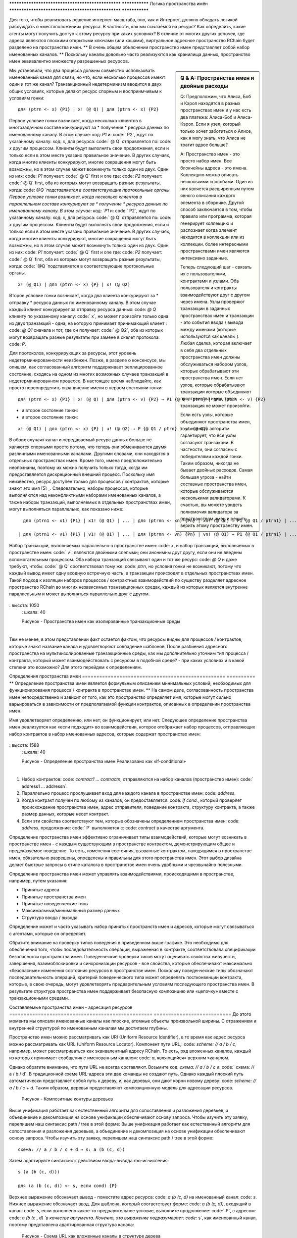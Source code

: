 .. _пространства имен:

************************************************** ***************
Логика пространства имён
************************************************** ***************

Для того, чтобы реализовать  решение интернет-масштаба, оно, как и Интернет, должно обладать логикой рассуждать о «местоположении» ресурса. В частности, как мы ссылаемся на ресурс? Как определить, какие агенты могут получить доступ к этому ресурсу при каких условиях? В отличие от многих других цепочек, где адреса являются плоскими открытыми ключами (или хэшами), виртуальное адресное пространство RChain будет разделено на пространства имен. ** В очень общем объяснении пространство имен представляет собой набор именованных каналов. ** Поскольку каналы довольно часто реализуются как хранилища данных, пространство имен эквивалентно множеству разрешенных ресурсов.

.. sidebar :: Q & A: Пространства имен и двойные расходы

   Q: Предположим, что Алиса, Боб и Кэрол находятся в разных пространствах имен
   и у нас есть два платежа: Алиса-Боб и Алиса-Кэрол. Если я
   узел, который только хочет заботиться о Алисе, как я могу знать, что
   Алиса не тратит вдвое больше?

   A: Пространство имен - это просто набор имен. Все блокчейны
   адреса - это имена. Коллекцию можно описать несколькими способами.
   Один из них является расширенным путем явного описания каждого элемента
   в сборнике. Другой способ заключается в том, чтобы
   правило или программа, которая генерирует коллекцию и распознает
   когда элемент находится в коллекции или из коллекции.
   более интересными пространствами имен являются интенсивно заданные.

   Теперь следующий шаг - связать их с пользователями, контрактами и
   узлами. Оба пользователя и контракты взаимодействуют друг с другом через
   имена. Узлы проверяют транзакции в заданных пространствах имен и
   транзакции - это события ввода / вывода между именами (которые используются как
   каналы ). Любая сделка, которая включает в себя два отдельных
   пространства имен должны обслуживаться набором узлов, которые обрабатывают
   эти пространства имен. Если нет узлов, которые обрабатывают транзакции
   которые объединяют пространства имен, тогда транзакция не может произойти.

   Если есть узлы, которые объединяют пространства имен, то консенсус
   алгоритм гарантирует, что все узлы согласуют транзакции.
   В частности, они согласны с победителями каждой гонки. Таким образом,
   никогда не бывает двойных расходов. Самая большая угроза - найти
   составные пространства имен, которые обслуживаются несколькими валидаторами. К счастью,
   вы можете увидеть полномочия валидатора за пространством имен и решить
   верить этому пространству имен.


Мы установили, что два процесса должны совместно использовать именованный канал для связи, но что, если несколько процессов имеют один и тот же канал? Транзакционный недетерминизм вводится в двух общих условиях, которые делают ресурс спорным и восприимчивым к условиям гонки:

::

                                    для (ptrn <- x) {P1} | x! (@ Q) | для (ptrn <- x) {P2}

Первое условие гонки возникает, когда несколько клиентов в многозадачном составе конкурируют за * получение * ресурса данных по именованному каналу. В этом случае: код: `P1` и: code:` P2`, ждут по указанному каналу: код: `x`, для ресурса: code:` @ Q` отправляется по: code: `x` другим процессом. Клиенты будут выполнять свои продолжения, если и только если в этом месте указано правильное значение. В других случаях, когда многие клиенты конкурируют, многие сокращения могут быть возможны, но в этом случае может возникнуть только один из двух. Один из них: code: `P1` получает: code:` @ Q` first и one где: code: `P2` получает: code:` @ Q` first, оба из которых могут возвращать разные результаты, когда: code: `@Q `подставляется в соответствующие протокольные органы.
Первое условие гонки возникает, когда несколько клиентов в параллельном составе конкурируют за * получение * ресурса данных по именованному каналу. В этом случае: код: `P1` и: code:` P2`, ждут по указанному каналу: код: `x`, для ресурса: code:` @ Q` отправляется по: code: `x` другим процессом. Клиенты будут выполнять свои продолжения, если и только если в этом месте указано правильное значение. В других случаях, когда многие клиенты конкурируют, многие сокращения могут быть возможны, но в этом случае может возникнуть только один из двух. Один из них: code: `P1` получает: code:` @ Q` first и one где: code: `P2` получает: code:` @ Q` first, оба из которых могут возвращать разные результаты, когда: code: `@Q `подставляется в соответствующие протокольные органы.

::

                                          x! (@ Q1) | для (ptrn <- x) {P} | х! (@ Q2)

​                                          
Второе условие гонки возникает, когда два клиента конкурируют за * отправку * ресурса данных по именованному каналу. В этом случае каждый клиент конкурирует за отправку ресурса данных: code: `@ Q` клиенту по указанному каналу: code:` x`, но может произойти только одна из двух транзакций - одна, на которую принимает принимающий клиент : code: `@ Q1` сначала и тот, где он получает: code:` @ Q2`, оба из которых могут возвращать разные результаты при замене в скелет протокола: code: `P`.

Для протоколов, конкурирующих за ресурсы, этот уровень недетерминированности неизбежен. Позже, в разделе о консенсусе, мы опишем, как согласованный алгоритм поддерживает реплицированное состояние, сходясь на одном из многих возможных случаев транзакций в недетерминированном процессе. В настоящее время наблюдайте, как просто переопределить ограничение имени в первом состоянии гонки:

::

            для (ptrn <- x) {P1} | x! (@ Q) | для (ptrn <- v) {P2} → P1 {@ Q / ptrn} | для (ptrn <- v) {P2}

- и второе состояние гонки:
- и второе состояние гонки:

::

                        x! (@ Q1) | для (ptrn <- x) {P} | u! (@ Q2) → P {@ Q1 / ptrn} | у! (@ Q2)

​                            
В обоих случаях канал и передаваемый ресурс данных больше не являются спорными просто потому, что теперь они обмениваются двумя различными именованными каналами. Другими словами, они находятся в отдельных пространствах имен. Кроме того, имена предположительно неопознаны, поэтому их можно получить только тогда, когда им предоставляется дискреционный внешний процесс. Поскольку имя неизвестно, ресурс доступен только для процессов / контрактов, которые знают это имя [5] _. Следовательно, наборы процессов, которые выполняются над неконфликтными наборами именованных каналов, а также наборы транзакций, выполняемых в отдельных пространствах имен, могут выполняться параллельно, как показано ниже:

::

   для (ptrn1 <- x1) {P1} | x1! (@ Q1) | ... | для (ptrnn <- xn) {Pn} | xn! (@ Qn) → P1 {@ Q1 / ptrn1} | ... | Pn {@ Qn / ptrnn}

 | для (ptrn1 <- v1) {P1} | v1! (@ Q1) | ... | для (ptrnn <- vn) {Pn} | vn! (@ Q1) → P1 {@ Q1 / ptrn1} | ... | Pn {@ Qn / ptrnn}


Набор транзакций, выполняемых параллельно в пространстве имен: code: `x`, и набор транзакций, выполняемых в пространстве имен: code:` v`, являются двойными слепыми; они анонимны друг другу, если они не введены вспомогательным процессом. Оба набора транзакций связывают один и тот же ресурс: code: `@ Q` и даже требуют, чтобы: code:` @ Q` соответствовал тому же: code: `ptrn`, но условия гонки не возникают, потому что каждый вывод имеет одну входную встречную часть, а транзакции происходят в отдельных пространствах имен. Такой подход к изоляции наборов процессов / контрактных взаимодействий по существу разделяет адресное пространство RChain во многих независимых транзакционных средах, каждый из которых является внутренне параллельным и может выполняться параллельно друг с другом.


.. figure :: .. /img/blocks-by-namespace.png
    : align: center
    : ширина: 1950
: высота: 1050
    : шкала: 40

    Рисунок - Пространства имен как изолированные транзакционные среды
​    

Тем не менее, в этом представлении факт остается фактом, что ресурсы видны для процессов / контрактов, которые знают название канала и удовлетворяют совпадение шаблонов. После разбиения адресного пространства на мультиизолированные транзакционные среды, как мы дополнительно уточним тип процесса / контракта, который может взаимодействовать с ресурсом в подобной среде? - при каких условиях и в какой степени это возможно? Для этого перейдем к определениям.

Определения пространства имен
================================================== ==========
** Определение пространства имен является формульным описанием минимальных условий, необходимых для функционирования процесса / контракта в пространстве имен. ** На самом деле, согласованность пространства имен непосредственно и зависит от того, как это пространство определяет имя, которые могут сильно варьироваться в зависимости от предполагаемой функции контрактов, описанных в определении пространства имен.

Имя удовлетворяет определению, или нет; он функционирует, или нет. Следующее определение пространства имен реализуется как «если подходит» во взаимодействии, которое отображает набор процессов, отправляющих набор контрактов в набор именованных адресов, которые содержат пространство имен:


.. figure :: .. /img/namespace-definitions.png
    : align: center
    : ширина: 2659
: высота: 1588
    : шкала: 40

    Рисунок - Определение пространства имен Реализовано как «If-conditional»

​    

1. Набор контрактов: code: `contract1 ... contractn`, отправляются на набор каналов (пространство имен): code:` address1 ... addressn`.

2. Параллельно процесс прослушивает вход для каждого канала в пространстве имен: code: `address`.

3. Когда контракт получен по любому из каналов, он предоставляется: code: `if cond.`, который проверяет происхождение пространства имен, адрес отправителя, поведение контракта, структуру контракта, а также размер данных, которые несет контракт.

4. Если эти свойства соответствуют тем, которые обозначены определением пространства имен: code: `address`, продолжение: code:` P` выполняется с: code: `contract` в качестве аргумента.

Определение пространства имен эффективно ограничивает типы взаимодействий, которые могут возникать в пространстве имен - с каждым существующим в пространстве контрактом, демонстрирующим общее и предсказуемое поведение. То есть, изменения состояния, вызванные контрактом, находящимся в пространстве имен, обязательно разрешены, определены и правильны для этого пространства имен. Этот выбор дизайна делает быстрые запросы в стиле каталога в пространстве имен очень удобными и чрезвычайно полезными.

Определение пространства имен может управлять взаимодействиями, происходящими в пространстве, например, путем указания:

* Принятые адреса
* Принятые пространства имен
* Принятые поведенческие типы
* Максимальный/минимальный размер данных
* Структура ввода / вывода

Определение может и часто указывать набор принятых пространств имен и адресов, которые могут связываться с агентами, которые он определяет.

Обратите внимание на проверку типов поведения в приведенном выше графике. Это необходимо для обеспечения того, чтобы последовательность операций, выраженная в контракте, соответствовала спецификации безопасности пространства имен. Поведенческие проверки типов могут оценивать свойства живучести, завершения, взаимоблокировки и синхронизации ресурсов - все свойства, которые обеспечивают максимально «безопасные» изменения состояния ресурсов в пространстве имен. Поскольку поведенческие типы обозначают последовательность операций, критерий поведенческого типа может определять постконвенции контракта, которые, в свою очередь, могут удовлетворять предварительным условиям последующего пространства имен. В результате структура пространства имен поддерживает безопасную композицию или «цепочку» вместе с транзакционными средами.

Составляемые пространства имен - адресация ресурсов
================================================== ===========================
До этого момента мы описали именованные каналы как плоские, атомные объекты произвольной ширины. С отражением и внутренней структурой по именованным каналам мы достигаем глубины.

Пространство имен можно рассматривать как URI (Uniform Resource Identifier), в то время как адрес ресурса можно рассматривать как URL (Uniform Resource Locator). Компонент пути URL,: code: `scheme: // a / b / c`, например, может рассматриваться как эквивалентный адресу RChain. То есть, ряд вложенных каналов, каждый из которых принимает сообщения с именованным каналом: code: `a`, являющийся« верхним »каналом.

Однако обратите внимание, что пути URL не всегда составляют. Возьмите код: `схема: // a / b / c` и: code:` схема: // a / b / d`. В традиционной схеме URL-адреса эти две команды не создают путь. Однако каждый плоский путь автоматически представляет собой путь к дереву, и, как деревья, они дают корни новому дереву: code: `scheme: // a / b / c + d`. Таким образом, деревья предоставляют композиционную модель для адресации ресурсов.


.. figure :: .. /img/namespaces-as-tree-paths.png
    : align: center
    : ширина: 1617
    : шкала: 40
    
    Рисунок - Композитные контуры деревьев

Выше унификация работает как естественный алгоритм для сопоставления и разложения деревьев, а объединение и декомпозиция на основе унификации обеспечивают основу запроса. Чтобы изучить эту заявку, перепишем наш синтаксис path / tree в этой форме:
Выше унификация работает как естественный алгоритм для сопоставления и разложения деревьев, а объединение и декомпозиция на основе унификации обеспечивают основу запроса. Чтобы изучить эту заявку, перепишем наш синтаксис path / tree в этой форме:

::

 схема: // a / b / c + d ↦ s: a (b (c, d))


Затем адаптируйте синтаксис к действиям ввода-вывода rho-исчисления:

::

                                                      s (a (b (c, d)))
    
                                                      для (a (b (c, d)) <- s, если cond) {P}

​          
Верхнее выражение обозначает вывод - поместите адрес ресурса: code: `a (b (c, d)` на именованный канал: code: `s`. Нижнее выражение обозначает ввод. Для шаблона, который соответствует форме: code: `a (b (c, d))`, входящий в канал: code: `s`, если выполнено какое-то предварительное условие, выполните продолжение: code:` P`, с адресом: code: `a (b (c , d) `в качестве аргумента. Конечно, это выражение подразумевает: code:` s`, как именованный канал, поэтому представлена ​​адаптированная структура канала:


.. figure :: .. /img/namespaces-as-trees.png
    : align: center
    : ширина: 567
    : шкала: 40
    
    Рисунок - Схема URL как вложенные каналы в структуре дерева

Учитывая существующую структуру адресов и доступ к пространству имен, клиент может запрашивать и отправлять имена в пределах этой структуры адресов. Например, когда процессы ввода-вывода rho-calculus помещаются в параллельное выполнение, следующее выражение обозначает функцию, которая помещает цитируемые процессы: code: `(@ Q, @ R)` в местоположение,: code: ` а (Ь (в, г)) `:
Учитывая существующую структуру адресов и доступ к пространству имен, клиент может запрашивать и отправлять имена в пределах этой структуры адресов. Например, когда процессы ввода-вывода rho-calculus помещаются в параллельное выполнение, следующее выражение обозначает функцию, которая помещает цитируемые процессы: code: `(@ Q, @ R)` в местоположение,: code: ` а (Ь (в, г)) `:

::

                                            для (a (b (c, d)) <- s, если cond) {P} | s (a (b (@ Q, @ R)))

Шаг оценки написан символически:
Шаг оценки написан символически:

::

                                   для (a (b (c, d)) <- s, если cond) {P} | s! (a (b (@ Q, @ R))) → P {@Q: = c, @R: = d}

То есть: code: `P` выполняется в среде, в которой: code:` c` заменяется на: code: `@ Q` и: code:` d` заменяется на: code: `@ R` , Обновленная древовидная структура представлена ​​следующим образом:
То есть: code: `P` выполняется в среде, в которой: code:` c` заменяется на: code: `@ Q` и: code:` d` заменяется на: code: `@ R` , Обновленная древовидная структура представлена ​​следующим образом:


.. figure :: .. /img/tree-structure-substoded.png
    : align: center
    : ширина: 1688
    : шкала: 30
    
    Рисунок - Размещение процессов на каналах

В дополнение к плоскому набору каналов, например: code: `s1 ... sn`, квалифицирующийся как пространство имен, каждый канал с внутренней структурой сам по себе является пространством имен. Поэтому: code: `s`,: code:` a` и: code: `b` могут постепенно налагать отдельные определения пространства имен, аналогичные тем, которые заданы плоским пространством имен. На практике внутренняя структура именованного канала представляет собой n-арное дерево произвольной глубины и сложности, где «верхний» канал, в данном случае: code: `s`, является одним из многих возможных имен в: code:` s1 ... sn`, которые обладают внутренней структурой.
В дополнение к плоскому набору каналов, например: code: `s1 ... sn`, квалифицирующийся как пространство имен, каждый канал с внутренней структурой сам по себе является пространством имен. Поэтому: code: `s`,: code:` a` и: code: `b` могут постепенно налагать отдельные определения пространства имен, аналогичные тем, которые заданы плоским пространством имен. На практике внутренняя структура именованного канала представляет собой n-арное дерево произвольной глубины и сложности, где «верхний» канал, в данном случае: code: `s`, является одним из многих возможных имен в: code:` s1 ... sn`, которые обладают внутренней структурой.

Эта структура адресации ресурсов представляет собой поэтапную адаптацию к тому, что является наиболее широко используемым стандартом интернет-адресации в истории. RChain достигает адресного пространства композиций, необходимого для видимости частного, общественного и консорциума в пространстве имен, но очевидный прецедент использует масштабируемость. Не случайно, и неудивительно, что пространства имен также предлагают основу для решения Sharding от RChain.


.. [5] Логика пространства имен - логика для рефлексивного исчисления высших порядков.


